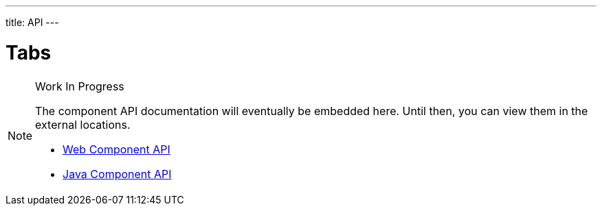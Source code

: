 ---
title: API
---

= Tabs

.Work In Progress
[NOTE]
====
The component API documentation will eventually be embedded here. Until then, you can view them in the external locations.

[.buttons]
- https://cdn.vaadin.com/vaadin-tabs/{moduleNpmVersion:vaadin-tabs}/#/elements/vaadin-tabs[Web Component API]
- https://vaadin.com/api/platform/{moduleMavenVersion:com.vaadin:vaadin}/com/vaadin/flow/component/tabs/Tabs.html[Java Component API]
====
